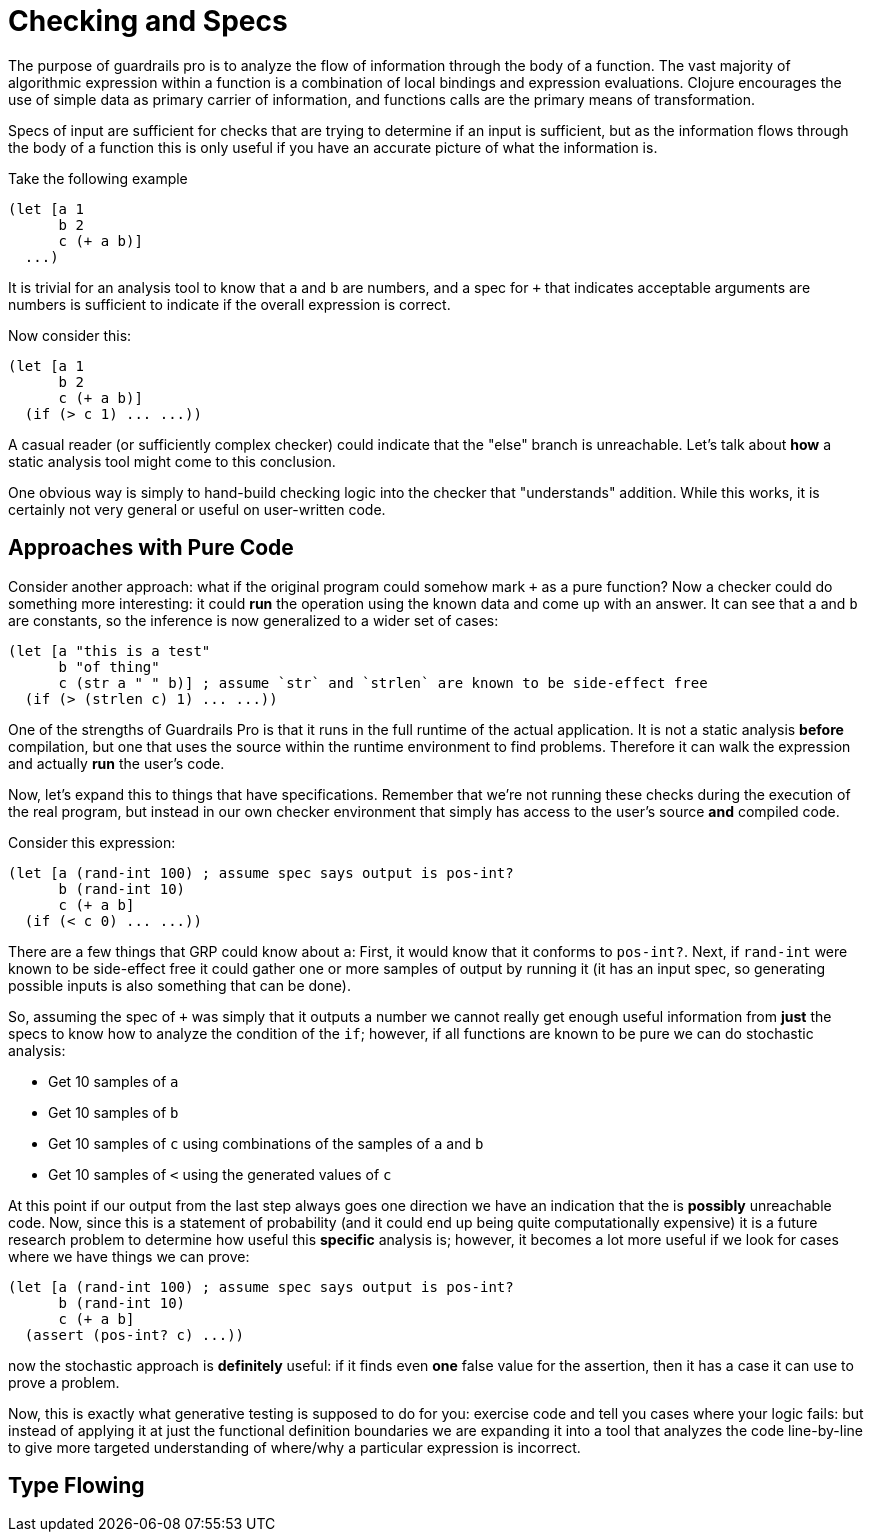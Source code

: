= Checking and Specs

The purpose of guardrails pro is to analyze the flow of information through the body of a function. The vast majority of
algorithmic expression within a function is a combination of local bindings and expression evaluations. Clojure encourages
the use of simple data as primary carrier of information, and functions calls are the primary means of transformation.

Specs of input are sufficient for checks that are trying to determine if an input is sufficient, but as the information
flows through the body of a function this is only useful if you have an accurate picture of what the information is.

Take the following example

-----
(let [a 1
      b 2
      c (+ a b)]
  ...)
-----

It is trivial for an analysis tool to know that `a` and `b` are numbers, and a spec for `+` that indicates acceptable
arguments are numbers is sufficient to indicate if the overall expression is correct.

Now consider this:

-----
(let [a 1
      b 2
      c (+ a b)]
  (if (> c 1) ... ...))
-----

A casual reader (or sufficiently complex checker) could indicate that the "else" branch is unreachable. Let's talk
about *how* a static analysis tool might come to this conclusion.

One obvious way is simply to hand-build checking logic into the checker that "understands" addition. While this works,
it is certainly not very general or useful on user-written code.

== Approaches with Pure Code

Consider another approach: what if the original program could somehow mark `+` as a pure function? Now a checker could
do something more interesting: it could *run* the operation using the known data and come up with an answer. It can
see that `a` and `b` are constants, so the inference is now generalized to a wider set of cases:

-----
(let [a "this is a test"
      b "of thing"
      c (str a " " b)] ; assume `str` and `strlen` are known to be side-effect free
  (if (> (strlen c) 1) ... ...))
-----

One of the strengths of Guardrails Pro is that it runs in the full runtime of the actual application. It is not
a static analysis *before* compilation, but one that uses the source within the runtime environment to find problems.
Therefore it can walk the expression and actually *run* the user's code.

Now, let's expand this to things that have specifications. Remember that we're not running these checks during the
execution of the real program, but instead in our own checker environment that simply has access to the user's source *and*
compiled code.

Consider this expression:

-----
(let [a (rand-int 100) ; assume spec says output is pos-int?
      b (rand-int 10)
      c (+ a b]
  (if (< c 0) ... ...))
-----

There are a few things that GRP could know about `a`: First, it would know that it conforms to `pos-int?`. Next, if
`rand-int` were known to be side-effect free it could gather one or more samples of output by running it (it has an
input spec, so generating possible inputs is also something that can be done).

So, assuming the spec of `+` was simply that it outputs a number we cannot really get enough useful information from
*just* the specs to know how to analyze the condition of the `if`; however, if all functions are known to be pure we
can do stochastic analysis:

* Get 10 samples of `a`
* Get 10 samples of `b`
* Get 10 samples of `c` using combinations of the samples of `a` and `b`
* Get 10 samples of `<` using the generated values of `c`

At this point if our output from the last step always goes one direction we have an indication that the is *possibly*
unreachable code.  Now, since this is a statement of probability (and it could end up being quite computationally
expensive) it is a future research problem to determine how useful this *specific* analysis is; however, it becomes
a lot more useful if we look for cases where we have things we can prove:

-----
(let [a (rand-int 100) ; assume spec says output is pos-int?
      b (rand-int 10)
      c (+ a b]
  (assert (pos-int? c) ...))
-----

now the stochastic approach is *definitely* useful: if it finds even *one* false value for the assertion, then it has
a case it can use to prove a problem.

Now, this is exactly what generative testing is supposed to do for you: exercise code and tell you cases where your logic
fails: but instead of applying it at just the functional definition boundaries we are expanding it into a tool that
analyzes the code line-by-line to give more targeted understanding of where/why a particular expression is incorrect.

== Type Flowing

